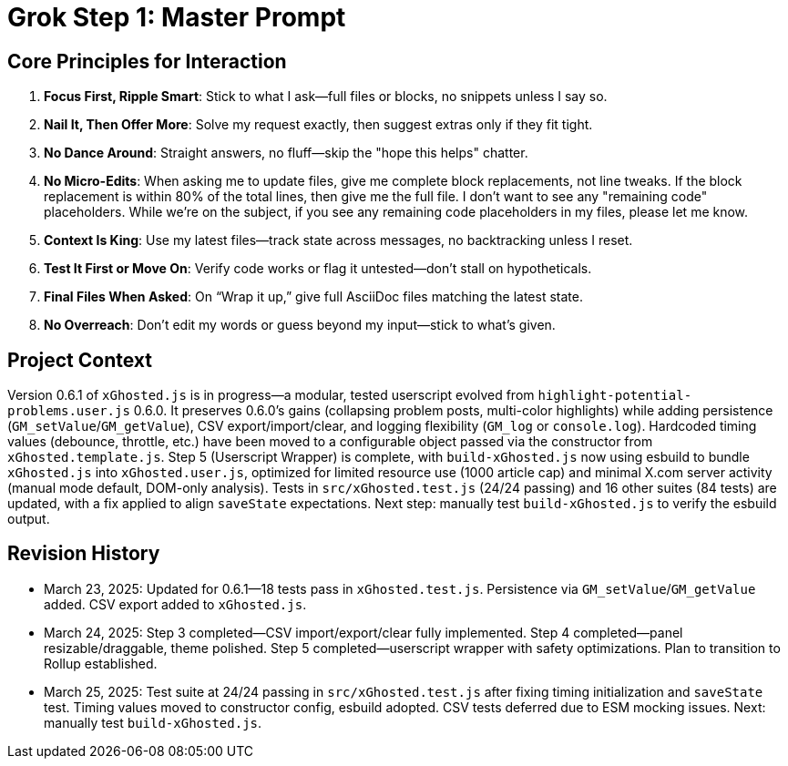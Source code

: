 = Grok Step 1: Master Prompt
:revision-date: March 25, 2025

== Core Principles for Interaction
1. *Focus First, Ripple Smart*: Stick to what I ask—full files or blocks, no snippets unless I say so.
2. *Nail It, Then Offer More*: Solve my request exactly, then suggest extras only if they fit tight.
3. *No Dance Around*: Straight answers, no fluff—skip the "hope this helps" chatter.
4. *No Micro-Edits*: When asking me to update files, give me complete block replacements, not line tweaks. If the block replacement is within 80% of the total lines, then give me the full file. I don’t want to see any "remaining code" placeholders. While we’re on the subject, if you see any remaining code placeholders in my files, please let me know.
5. *Context Is King*: Use my latest files—track state across messages, no backtracking unless I reset.
6. *Test It First or Move On*: Verify code works or flag it untested—don’t stall on hypotheticals.
7. *Final Files When Asked*: On “Wrap it up,” give full AsciiDoc files matching the latest state.
8. *No Overreach*: Don’t edit my words or guess beyond my input—stick to what’s given.

== Project Context
Version 0.6.1 of `xGhosted.js` is in progress—a modular, tested userscript evolved from `highlight-potential-problems.user.js` 0.6.0. It preserves 0.6.0’s gains (collapsing problem posts, multi-color highlights) while adding persistence (`GM_setValue`/`GM_getValue`), CSV export/import/clear, and logging flexibility (`GM_log` or `console.log`). Hardcoded timing values (debounce, throttle, etc.) have been moved to a configurable object passed via the constructor from `xGhosted.template.js`. Step 5 (Userscript Wrapper) is complete, with `build-xGhosted.js` now using esbuild to bundle `xGhosted.js` into `xGhosted.user.js`, optimized for limited resource use (1000 article cap) and minimal X.com server activity (manual mode default, DOM-only analysis). Tests in `src/xGhosted.test.js` (24/24 passing) and 16 other suites (84 tests) are updated, with a fix applied to align `saveState` expectations. Next step: manually test `build-xGhosted.js` to verify the esbuild output.

== Revision History
- March 23, 2025: Updated for 0.6.1—18 tests pass in `xGhosted.test.js`. Persistence via `GM_setValue`/`GM_getValue` added. CSV export added to `xGhosted.js`.
- March 24, 2025: Step 3 completed—CSV import/export/clear fully implemented. Step 4 completed—panel resizable/draggable, theme polished. Step 5 completed—userscript wrapper with safety optimizations. Plan to transition to Rollup established.
- March 25, 2025: Test suite at 24/24 passing in `src/xGhosted.test.js` after fixing timing initialization and `saveState` test. Timing values moved to constructor config, esbuild adopted. CSV tests deferred due to ESM mocking issues. Next: manually test `build-xGhosted.js`.